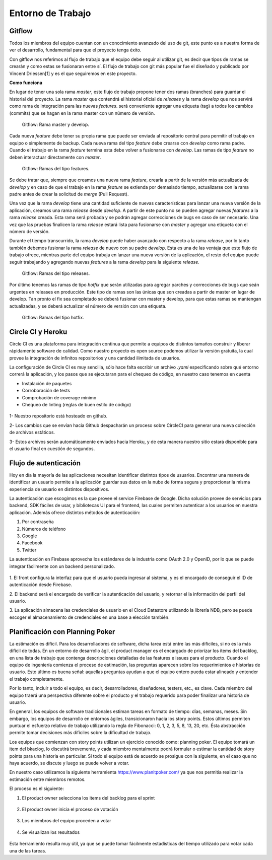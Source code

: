 Entorno de Trabajo
------------------

Gitflow
#######

Todos los miembros del equipo cuentan con un conocimiento avanzado del uso de git, este punto es
a nuestra forma de ver el desarrollo, fundamental para que el proyecto tenga éxito.

Con gitflow nos referimos al flujo de trabajo que el equipo debe seguir al utilizar git, es decir que
tipos de ramas se crearán y como estas se fusionaran entre sí. El flujo de trabajo con git más popular
fue el diseñado y publicado por Vincent Driessen[1] y es el que seguiremos en este proyecto.

**Como funciona**

En lugar de tener una sola rama *master*, este flujo de trabajo propone tener dos ramas (branches) para
guardar el historial del proyecto. La rama *master* que contendrá el historial oficial de *releases*
y la rama *develop* que nos servirá como rama de integración para las nuevas *features*. será
conveniente agregar una etiqueta (tag) a todos los cambios (commits) que se hagan en la rama
master con un número de versión.

.. figure:: pictures/entorno/git1.png
  :scale: 80%

  Gitflow: Rama master y develop.

Cada nueva *feature* debe tener su propia rama que puede ser enviada al repositorio central para
permitir el trabajo en equipo o simplemente de backup. Cada nueva rama del tipo *feature* debe crearse
con *develop* como rama padre. Cuando el trabajo en la rama *feature* termina esta debe volver a fusionarse con
*develop*. Las ramas de tipo *feature* no deben interactuar directamente con *master*.

.. figure:: pictures/entorno/git1.png
  :scale: 80%

  Gitflow: Ramas del tipo features.

Se debe tratar que, siempre que creamos una nueva rama *feature*, crearla a partir de la versión más actualizada de *develop*
y en caso de que el trabajo en la rama *feature* se extienda por demasiado tiempo, actualizarse con la rama padre
antes de crear la solicitud de *merge* (Pull Request).

Una vez que la rama *develop* tiene una cantidad suficiente de nuevas características para lanzar una nueva versión
de la aplicación, creamos una rama *release* desde *develop*. A partir de este punto no se pueden agregar nuevas *features*
a la rama *release* creada. Esta rama será probada y se podrán agregar correcciones de bugs en caso de ser necesario. Una vez
que las pruebas finalicen la rama *release* estará lista para fusionarse con *master* y agregar una etiqueta con el número
de versión.

Durante el tiempo transcurrido, la rama *develop* puede haber avanzado con respecto a la rama *release*, por lo tanto
también debemos fusionar la rama *release* de nuevo con su padre *develop*. Esta es una de las ventaja que este flujo de trabajo
ofrece, mientras parte del equipo trabaja en lanzar una nueva versión de la aplicación, el resto del equipo puede seguir
trabajando y agregando nuevas *features* a la rama *develop* para la siguiente *release*.

.. figure:: pictures/entorno/git1.png
  :scale: 80%

  Gitflow: Ramas del tipo releases.


Por último tenemos las ramas de tipo *hotfix* que serán utilizadas para agregar parches y correcciones de bugs que
seán urgentes en releases en producción. Este tipo de ramas son las únicas que son creadas a partir de master en lugar
de develop. Tan pronto el fix sea completado se deberá fusionar con master y develop, para que estas ramas se mantengan
actualizadas, y se deberá actualizar el número de versión con una etiqueta.

.. figure:: pictures/entorno/git1.png
  :scale: 80%

  Gitflow: Ramas del tipo hotfix.

Circle CI y Heroku
###################

Circle CI es una plataforma para integración continua que permite a equipos
de distintos tamaños construir y liberar rápidamente software de calidad. 
Como nuestro proyecto es open source podemos utilizar la versión gratuita,
la cual provee la integración de infinitos repositorios y una cantidad ilimitada
de usuarios.

La configuración de Circle CI es muy sencilla, sólo hace falta escribir un 
archivo `.yaml` especificando sobre qué entorno correrá la aplicación, y los pasos
que se ejecutaran para el chequeo de código, en nuestro caso tenemos en cuenta

- Instalación de paquetes
- Corroboración de tests
- Comprobación de coverage mínimo 
- Chequeo de linting (reglas de buen estilo de código)

.. figure:: pictures/entorno/circleci-heroku.png
  :scale: 80%
  :alt: Circle CI y Heroku

1- Nuestro repositorio está hosteado en github.

2- Los cambios que se envían hacia Github despacharán un proceso sobre CircleCI
para generar una nueva colección de archivos estáticos.

3- Estos archivos serán automáticamente enviados hacia Heroku, y de esta manera
nuestro sitio estará disponible para el usuario final en cuestión de segundos.

Flujo de autenticación
######################

Hoy en día la mayoría de las aplicaciones necesitan identificar distintos tipos de usuarios.
Encontrar una manera de identificar un usuario permite a la aplicación guardar sus datos en la nube 
de forma segura y proporcionar la misma experiencia de usuario en distintos dispositivos.

La autenticación que escogimos es la que provee el service Firebase de Google. Dicha solución 
provee de servicios para backend, SDK fáciles de usar, y bibliotecas UI para el frontend, las cuales 
permiten autenticar a los usuarios en nuestra aplicación. Además ofrece distintos métodos de autenticación:

1. Por contraseña
2. Números de teléfono
3. Google
4. Facebook
5. Twitter

La autenticación en Firebase aprovecha los estándares de la industria como OAuth 2.0 y OpenID, por lo que 
se puede integrar fácilmente con un backend personalizado.

.. figure:: pictures/entorno/oauth.png
  :scale: 80%
  :alt: Circle CI y Heroku

1. El front configura la interfaz para que el usuario pueda ingresar al sistema, y
es el encargado de conseguir el ID de autenticación desde Firebase.

2. El backend será el encargado de verificar la autenticación del usuario, y 
retornar el la información del perfil del usuario. 

3. La aplicación almacena las credenciales de usuario en el Cloud Datastore 
utilizando la librería NDB, pero se puede escoger el almacenamiento de credenciales 
en una base a elección también.

Planificación con Planning Poker
################################

La estimación es difícil. Para los desarrolladores de software, dicha tarea está entre las más difíciles, si no es la más difícil de todas.
En un entorno de desarrollo ágil, el product manager es el encargado de priorizar los items del backlog, en una lista de trabajo 
que contenga descripciones detalladas de las features e issues para el producto. Cuando el equipo de ingeniería comienza el proceso de estimación,
las preguntas aparecen sobre los requerimientos e historias de usuario. Esto último es buena señal: aquellas preguntas ayudan a que el equipo entero 
pueda estar alineado y entender el trabajo completamente. 

Por lo tanto, incluir a todo el equipo, es decir, desarrolladores, diseñadores, testers, etc., es clave. Cada miembro del equipo traerá una perspectiva diferente 
sobre el producto y el trabajo requerido para poder finalizar una historia de usuario.

En general, los equipos de software tradicionales estiman tareas en formato de tiempo: días, semanas, meses. 
Sin embargo, los equipos de desarrollo en entornos ágiles, transicionaron hacia los story points. Estos últimos permiten 
puntuar el esfuerzo relativo de trabajo utilizando la regla de Fibonacci: 0, 1, 2, 3, 5, 8, 13, 20, etc. Ésta abstracción permite 
tomar decisiones más difíciles sobre la dificultad de trabajo.

Los equipos que comienzan con story points utilizan un ejercicio conocido como: planning poker.
El equipo tomará un item del bkaclog, lo discutirá brevemente, y cada miembro mentalmente podrá formular o estimar la cantidad de story points para una
historia en particular. Si todo el equipo está de acuerdo se prosigue con la siguiente, en el caso que no haya acuerdo, se discute y luego se puede volver a votar.

En nuestro caso utilizamos la siguiente herramienta https://www.planitpoker.com/ ya que nos permitía realizar la estimación entre miembros remotos.

El proceso es el siguiente:

1. El product owner selecciona los items del backlog para el sprint

.. figure:: pictures/entorno/poker1.png
  :scale: 80%
  :alt: Selección de items 

2. El product owner inicia el proceso de votación

.. figure:: pictures/entorno/poker2.png
  :scale: 80%
  :alt: Inicio de votación 

3. Los miembros del equipo proceden a votar 

.. figure:: pictures/entorno/poker3.png
  :scale: 80%
  :alt: votación

4. Se visualizan los resultados 

.. figure:: pictures/entorno/poker4.png
  :scale: 80%
  :alt: Circle CI y Heroku

Esta herramiento resulta muy útil, ya que se puede tomar fácilmente estadísticas del tiempo utilizado para votar cada una de las tareas.